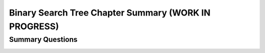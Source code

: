 .. raw:: html

   <script>ODSA.SETTINGS.MODULE_SECTIONS = ['summary-questions'];</script>

.. _BSTChapSumm:


.. raw:: html

   <script>ODSA.SETTINGS.DISP_MOD_COMP = true;ODSA.SETTINGS.MODULE_NAME = "BSTChapSumm";ODSA.SETTINGS.MODULE_LONG_NAME = "Binary Search Tree Chapter Summary (WORK IN PROGRESS)";ODSA.SETTINGS.MODULE_CHAPTER = "Search Trees"; ODSA.SETTINGS.BUILD_DATE = "2021-11-07 23:59:15"; ODSA.SETTINGS.BUILD_CMAP = true;JSAV_OPTIONS['lang']='en';JSAV_EXERCISE_OPTIONS['code']='pseudo';</script>


.. |--| unicode:: U+2013   .. en dash
.. |---| unicode:: U+2014  .. em dash, trimming surrounding whitespace
   :trim:


.. This file is part of the OpenDSA eTextbook project. See
.. http://opendsa.org for more details.
.. Copyright (c) 2012-2020 by the OpenDSA Project Contributors, and
.. distributed under an MIT open source license.

.. avmetadata::
   :author: Cliff Shaffer
   :satisfies:
   :requires: BST
   :topic: Binary Search Trees

Binary Search Tree Chapter Summary (WORK IN PROGRESS)
=====================================================

Summary Questions
-----------------

.. avembed:: Exercises/Binary/BSTChapSumm.html ka
   :module: BSTChapSumm
   :points: 1.0
   :required: True
   :threshold: 5
   :exer_opts: JXOP-debug=true&amp;JOP-lang=en&amp;JXOP-code=pseudo
   :long_name: BSTChapSumm


